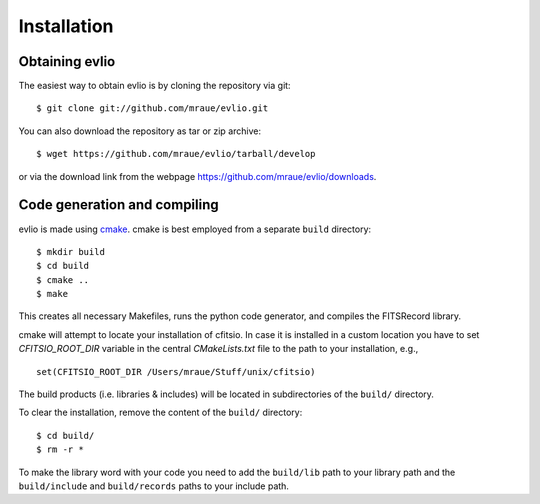 ============
Installation
============

---------------
Obtaining evlio
---------------

The easiest way to obtain evlio is by cloning the repository via git::

    $ git clone git://github.com/mraue/evlio.git

You can also download the repository as tar or zip archive::

    $ wget https://github.com/mraue/evlio/tarball/develop

or via the download link from the webpage https://github.com/mraue/evlio/downloads.

-----------------------------
Code generation and compiling
-----------------------------

evlio is made using `cmake <http://www.cmake.org/>`_. cmake is best
employed from a separate ``build`` directory::

    $ mkdir build
    $ cd build
    $ cmake ..
    $ make

This creates all necessary Makefiles, runs the python code generator,
and compiles the FITSRecord library.

cmake will attempt to locate your installation of cfitsio. In case it
is installed in a custom location you have to set `CFITSIO_ROOT_DIR`
variable in the central `CMakeLists.txt` file to the path to your
installation, e.g., ::

    set(CFITSIO_ROOT_DIR /Users/mraue/Stuff/unix/cfitsio)

The build products (i.e. libraries & includes) will be located in
subdirectories of the ``build/`` directory.

To clear the installation, remove the content of the ``build/``
directory::

    $ cd build/
    $ rm -r *

To make the library word with your code you need to add the
``build/lib`` path to your library path and the ``build/include`` and
``build/records`` paths to your include path.

